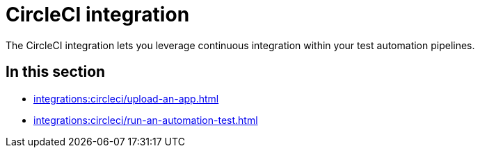 = CircleCI integration
:navtitle: CircleCI

The CircleCI integration lets you leverage continuous integration within your test automation pipelines.

== In this section

* xref:integrations:circleci/upload-an-app.adoc[]
* xref:integrations:circleci/run-an-automation-test.adoc[]
